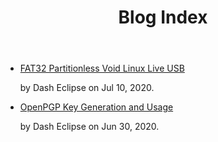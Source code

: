 #+TITLE: Blog Index
#+META_TYPE: website
#+DESCRIPTION: Dash Eclipse's Personal Blog
- [[file:fat32-partitionless-voidlinux-liveusb.org][FAT32 Partitionless Void Linux Live USB]]
  #+html: <p class='pubdate'>by Dash Eclipse on Jul 10, 2020.</p>
- [[file:pgp.org][OpenPGP Key Generation and Usage]]
  #+html: <p class='pubdate'>by Dash Eclipse on Jun 30, 2020.</p>